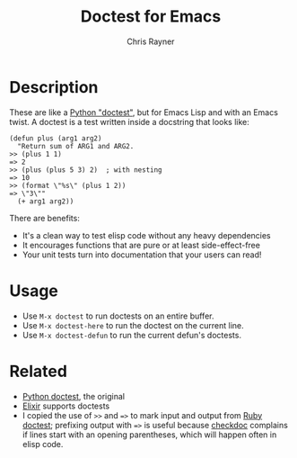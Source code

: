 #+TITLE: Doctest for Emacs
#+OPTIONS: toc:3 author:t creator:nil num:nil
#+AUTHOR: Chris Rayner
#+EMAIL: dchrisrayner@gmail.com

* Description
  These are like a [[https://docs.python.org/3/library/doctest.html][Python "doctest"]], but for Emacs Lisp and with an Emacs
  twist. A doctest is a test written inside a docstring that looks like:

  #+begin_src elisp
(defun plus (arg1 arg2)
  "Return sum of ARG1 and ARG2.
>> (plus 1 1)
=> 2
>> (plus (plus 5 3) 2)  ; with nesting
=> 10
>> (format \"%s\" (plus 1 2))
=> \"3\""
  (+ arg1 arg2))
  #+end_src

  There are benefits:
  - It's a clean way to test elisp code without any heavy dependencies
  - It encourages functions that are pure or at least side-effect-free
  - Your unit tests turn into documentation that your users can read!

* Usage
  - Use ~M-x doctest~ to run doctests on an entire buffer.
  - Use ~M-x doctest-here~ to run the doctest on the current line.
  - Use ~M-x doctest-defun~ to run the current defun's doctests.
* Related
  - [[https://docs.python.org/3/library/doctest.html][Python doctest]], the original
  - [[https://elixir-lang.org/getting-started/mix-otp/docs-tests-and-with.html][Elixir]] supports doctests
  - I copied the use of ~>>~ and ~=>~ to mark input and output from [[https://github.com/tslocke/rubydoctest][Ruby doctest]];
    prefixing output with ~=>~ is useful because [[https://www.emacswiki.org/emacs/CheckDoc][checkdoc]] complains if lines
    start with an opening parentheses, which will happen often in elisp code.
